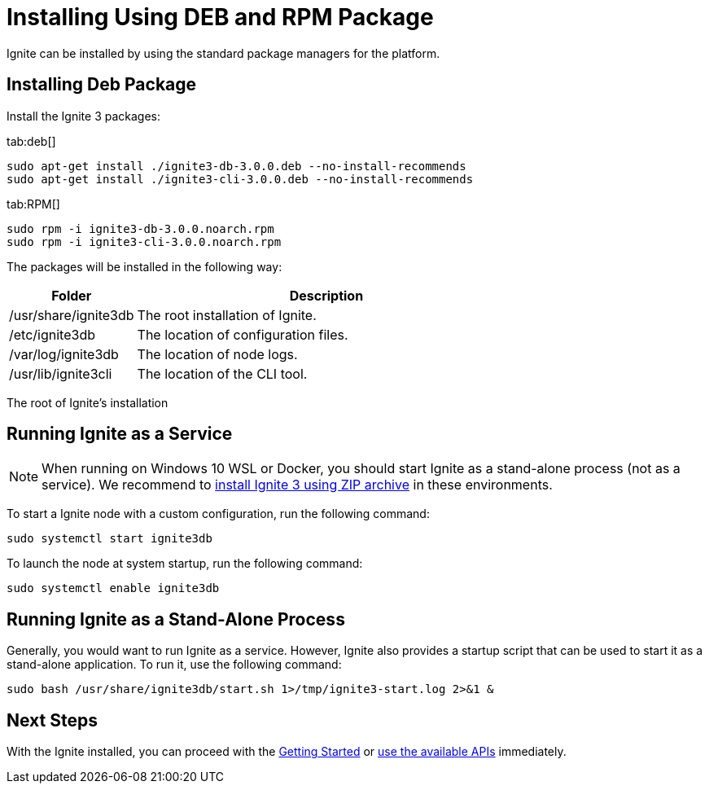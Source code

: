 // Licensed to the Apache Software Foundation (ASF) under one or more
// contributor license agreements.  See the NOTICE file distributed with
// this work for additional information regarding copyright ownership.
// The ASF licenses this file to You under the Apache License, Version 2.0
// (the "License"); you may not use this file except in compliance with
// the License.  You may obtain a copy of the License at
//
// http://www.apache.org/licenses/LICENSE-2.0
//
// Unless required by applicable law or agreed to in writing, software
// distributed under the License is distributed on an "AS IS" BASIS,
// WITHOUT WARRANTIES OR CONDITIONS OF ANY KIND, either express or implied.
// See the License for the specific language governing permissions and
// limitations under the License.
= Installing Using DEB and RPM Package

Ignite can be installed by using the standard package managers for the platform.

== Installing Deb Package

Install the Ignite 3 packages:

[tabs]
--
tab:deb[]
[source, shell, subs="attributes,specialchars"]
----
sudo apt-get install ./ignite3-db-3.0.0.deb --no-install-recommends
sudo apt-get install ./ignite3-cli-3.0.0.deb --no-install-recommends
----

tab:RPM[]
[source,shell, subs="attributes,specialchars"]
----
sudo rpm -i ignite3-db-3.0.0.noarch.rpm
sudo rpm -i ignite3-cli-3.0.0.noarch.rpm
----
--

The packages will be installed in the following way:

[cols="1,3",opts="stretch,header"]
|====
|Folder| Description

|/usr/share/ignite3db|The root installation of Ignite.
|/etc/ignite3db|The location of configuration files.
|/var/log/ignite3db|The location of node logs.
|/usr/lib/ignite3cli|The location of the CLI tool.
|====

The root of Ignite’s installation

== Running Ignite as a Service

NOTE: When running on Windows 10 WSL or Docker, you should start Ignite as a stand-alone process (not as a service). We recommend to link:installation/installing-using-zip[install Ignite 3 using ZIP archive] in these environments.

To start a Ignite node with a custom configuration, run the following command:

[source, bash]
----
sudo systemctl start ignite3db
----

To launch the node at system startup, run the following command:

[source, bash]
----
sudo systemctl enable ignite3db
----


== Running Ignite as a Stand-Alone Process

Generally, you would want to run Ignite as a service. However, Ignite also provides a startup script that can be used to start it as a stand-alone application. To run it, use the following command:

[source, bash]
----
sudo bash /usr/share/ignite3db/start.sh 1>/tmp/ignite3-start.log 2>&1 &
----

== Next Steps

With the Ignite installed, you can proceed with the link:quick-start/getting-started-guide[Getting Started] or link:developers-guide/table-api[use the available APIs] immediately.